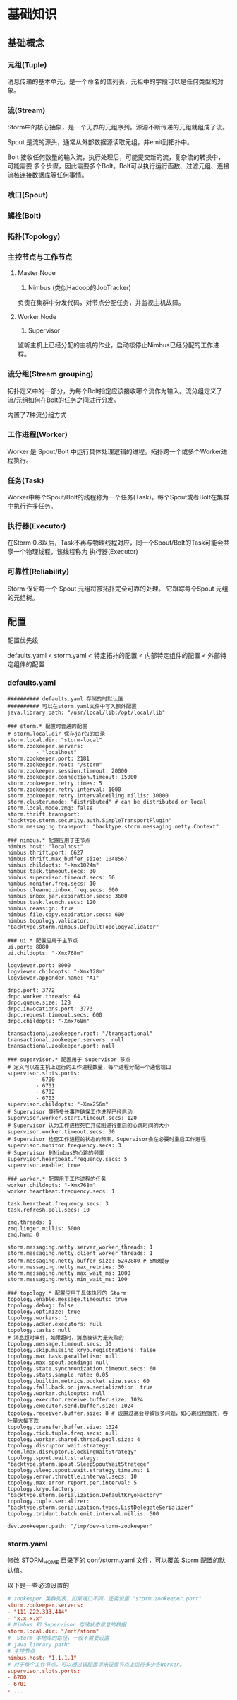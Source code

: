 * 基础知识
** 基础概念
*** 元组(Tuple)
    消息传递的基本单元，是一个命名的值列表，元祖中的字段可以是任何类型的对象。
*** 流(Stream)
    Storm中的核心抽象，是一个无界的元组序列。源源不断传递的元组就组成了流。

    Spout 是流的源头，通常从外部数据源读取元组，并emit到拓扑中。

    Bolt 接收任何数量的输入流，执行处理后，可能提交新的流，复杂流的转换中，可能需要
    多个步骤，因此需要多个Bolt。Bolt可以执行运行函数、过滤元组、连接流核连接数据库等任何事情。
*** 喷口(Spout)
*** 螺栓(Bolt)
*** 拓扑(Topology)
*** 主控节点与工作节点
    1. Master Node
       1) Nimbus (类似Hadoop的JobTracker)

	  负责在集群中分发代码，对节点分配任务，并监视主机故障。

    2. Worker Node
       1) Supervisor

	  监听主机上已经分配的主机的作业，启动核停止Nimbus已经分配的工作进程。
*** 流分组(Stream grouping)
    拓扑定义中的一部分，为每个Bolt指定应该接收哪个流作为输入。流分组定义了流/元组如何在Bolt的任务之间进行分发。

    内置了7种流分组方式
*** 工作进程(Worker)
    Worker 是 Spout/Bolt 中运行具体处理逻辑的进程。拓扑跨一个或多个Worker进程执行。
*** 任务(Task)
    Worker中每个Spout/Bolt的线程称为一个任务(Task)。每个Spout或者Bolt在集群中执行许多任务。
*** 执行器(Executor)
    在Storm 0.8以后，Task不再与物理线程对应，同一个Spout/Bolt的Task可能会共享一个物理线程，该线程称为
    执行器(Executor)
*** 可靠性(Reliability)
    Storm 保证每一个 Spout 元组将被拓扑完全可靠的处理。 它跟踪每个Spout 元组的元组树。
** 配置
   配置优先级

   defaults.yaml < storm.yaml < 特定拓扑的配置 < 内部特定组件的配置 < 外部特定组件的配置

*** defaults.yaml
    #+BEGIN_SRC conf defaults.yaml配置文件
	########## defaults.yaml 存储的时默认值
	########## 可以在storm.yaml文件中写入额外配置
	java.library.path: "/usr/local/lib:/opt/local/lib"

	### storm.* 配置时普通的配置
	# storm.local.dir 保存jar包的目录
	storm.local.dir: "storm-local"
	storm.zookeeper.servers:
			 - "localhost"
	storm.zookeeper.port: 2181
	storm.zookeeper.root: "/storm"
	storm.zookeeper.session.timeout: 20000
	storm.zookeeper.connection.timeout: 15000
	storm.zookeeper.retry.times: 5
	storm.zookeeper.retry.interval: 1000
	storm.zookeeper.retry.intervalceiling.millis: 30000
	storm.cluster.mode: "distributed" # can be distributed or local
	storm.local.mode.zmq: false
	storm.thrift.transport: "backtype.storm.security.auth.SimpleTransportPlugin"
	storm.messaging.transport: "backtype.storm.messaging.netty.Context"

	### nimbus.* 配置应用于主节点
	nimbus.host: "localhost"
	nimbus.thrift.port: 6627
	nimbus.thrift.max_buffer_size: 1048567
	nimbus.childopts: "-Xmx1024m"
	nimbus.task.timeout.secs: 30
	nimbus.supervisor.timeout.secs: 60
	nimbus.monitor.freq.secs: 10
	nimbus.cleanup.inbox.freq.secs: 600
	nimbus.inbox.jar.expiration.secs: 3600
	nimbus.task.launch.secs: 120
	nimbus.reassign: true
	nimbus.file.copy.expiration.secs: 600
	nimbus.topology.validator: "backtype.storm.nimbus.DefaultTopologyValidator"

	### ui.* 配置应用于主节点
	ui.port: 8080
	ui.childopts: "-Xmx768m"

	logviewer.port: 8000
	logviewer.childopts: "-Xmx128m"
	logviewer.appender.name: "A1"

	drpc.port: 3772
	drpc.worker.threads: 64
	drpc.queue.size: 128
	drpc.invocations.port: 3773
	drpc.request.timeout.secs: 600
	drpc.childopts: "-Xmx768m"

	transactional.zookeeper.root: "/transactional"
	transactional.zookeeper.servers: null
	transactional.zookeeper.port: null

	### supervisor.* 配置用于 Supervisor 节点
	# 定义可以在主机上运行的工作进程数量，每个进程分配一个通信端口
	supervisor.slots.ports:
			 - 6700
			 - 6701
			 - 6702
			 - 6703
	supervisor.childopts: "-Xmx256m"
	# Supervisor 等待多长事件确保工作进程已经启动
	supervisor.worker.start.timeout.secs: 120
	# Supervisor 认为工作进程死亡并试图进行重启的心跳时间的大小
	supervisor.worker.timeout.secs: 30
	# Supervisor 检查工作进程的状态的频率，Supervisor会在必要时重启工作进程
	supervisor.monitor.frequency.secs: 3
	# Supervisor 到Nimbus的心跳的频率
	supervisor.heartbeat.frequency.secs: 5
	supervisor.enable: true

	### worker.* 配置用于工作进程的任务
	worker.childopts: "-Xmx768m"
	worker.heartbeat.frequency.secs: 1

	task.heartbeat.frequency.secs: 3
	task.refresh.poll.secs: 10

	zmq.threads: 1
	zmq.linger.millis: 5000
	zmq.hwm: 0

	storm.messaging.netty.server_worker_threads: 1
	storm.messaging.netty.client_worker_threads: 1
	storm.messaging.netty.buffer_size: 5242880 # 5MB缓存
	storm.messaging.netty.max_retries: 30
	storm.messaging.netty.max_wait_ms: 1000
	storm.messaging.netty.min_wait_ms: 100

	### topology.* 配置应用于具体执行的 Storm
	topology.enable.message.timeouts: true
	topology.debug: false
	topology.optimize: true
	topology.workers: 1
	topology.acker.executors: null
	topology.tasks: null
	# 消息超时事件，如果超时，消息被认为是失败的
	topology.message.timeout.secs: 30
	topology.skip.missing.kryo.registrations: false
	topology.max.task.parallelism: null
	topology.max.spout.pending: null
	topology.state.synchronization.timeout.secs: 60
	topology.stats.sample.rate: 0.05
	topology.builtin.metrics.bucket.size.secs: 60
	topology.fall.back.on.java.serialization: true
	topology.worker.childopts: null
	topology.executor.receive.buffer.size: 1024
	topology.executor.send.buffer.size: 1024
	topology.receiver.buffer.size: 8 # 设置过高会导致很多问题，如心跳线程饿死，吞吐量大幅下跌
	topology.transfer.buffer.size: 1024
	topology.tick.tuple.freq.secs: null
	topology.worker.shared.thread.pool.size: 4
	topology.disruptor.wait.strategy: "com.lmax.disruptor.BlockingWaitStrategy"
	topology.spout.wait.strategy: "backtype.storm.spout.SleepSpoutWaitStratege"
	topology.sleep.spout.wait.strategy.time.ms: 1
	topology.error.throttle.interval.secs: 10
	topology.max.error.report.per.interval: 5
	topology.kryo.factory: "backtype.storm.serialization.DefaultKryoFactory"
	topology.tuple.serializer: "backtype.storm.serialization.types.ListDelegateSerializer"
	topology.trident.batch.emit.interval.millis: 500

	dev.zookeeper.path: "/tmp/dev-storm-zookeeper"
     #+END_SRC
*** storm.yaml
    修改 STORM_HOME 目录下的 conf/storm.yaml 文件，可以覆盖 Storm 配置的默认值。

    以下是一些必须设置的
    #+BEGIN_SRC conf
      # zookeeper 集群列表，如果端口不同，还需设置 "storm.zookeeper.port"
      storm.zookeeper.servers:
	  - "111.222.333.444"
	  - "x.x.x.x"
      # Nimbus 和 Supervisor 存储状态信息的数据
      storm.local.dir: "/mnt/storm"
      #  Storm 本地库的路径，一般不需要设置
      # java.library.path:
      # 主控节点
      nimbus.host: "1.1.1.1"
      # 对于每个工作节点，可以通过该配置项来设置节点上运行多少各Worker。
      supervisor.slots.ports:
	  - 6700
	  - 6701
	  - ...
    #+END_SRC
